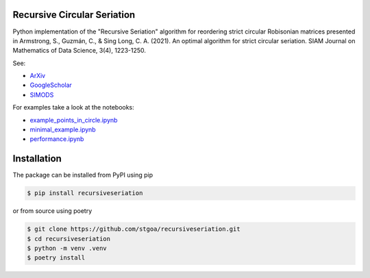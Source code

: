 Recursive Circular Seriation
-------------------------------

|PyPI download month|

.. |PyPI download month| image:: https://img.shields.io/pypi/dm/recursiveseriation.svg
   :target: https://pypi.python.org/pypi/recursiveseriation/

Python implementation of the "Recursive Seriation" algorithm for reordering strict circular Robisonian matrices presented in Armstrong, S., Guzmán, C., & Sing Long, C. A. (2021). An optimal algorithm for strict circular seriation. SIAM Journal on Mathematics of Data Science, 3(4), 1223-1250.

See:

- ArXiv_
- GoogleScholar_
- SIMODS_

For examples take a look at the notebooks:

- example_points_in_circle.ipynb_
- minimal_example.ipynb_ 
- performance.ipynb_

Installation
------------



The package can be installed from PyPI using pip

.. code-block:: console

    $ pip install recursiveseriation


or from source using poetry

.. code-block:: console

    $ git clone https://github.com/stgoa/recursiveseriation.git
    $ cd recursiveseriation
    $ python -m venv .venv
    $ poetry install






.. _ArXiv: https://arxiv.org/abs/2106.05944
.. _GoogleScholar: https://scholar.google.com/citations?view_op=view_citation&hl=en&user=_VV7RLwAAAAJ&citation_for_view=_VV7RLwAAAAJ:u5HHmVD_uO8C
.. _SIMODS: https://epubs.siam.org/doi/abs/10.1137/21M139356X
.. _minimal_example.ipynb: examples/minimal_example.ipynb
.. _example_points_in_circle.ipynb: examples/example_points_in_circle.ipynb
.. _performance.ipynb: examples/performance.ipynb